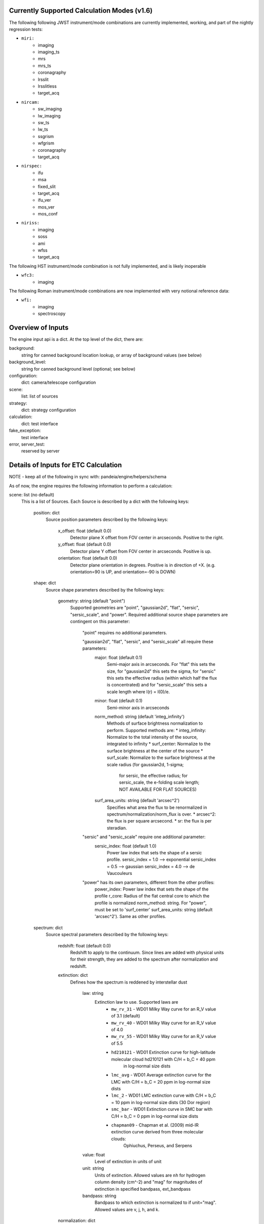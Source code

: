 Currently Supported Calculation Modes (v1.6)
===============================================

The following following JWST instrument/mode combinations are currently implemented, working,
and part of the nightly regression tests:

* ``miri:``
    - imaging
    - imaging_ts
    - mrs
    - mrs_ts                                                                                                                                                                                                                                                                                                                         
    - coronagraphy
    - lrsslit
    - lrsslitless
    - target_acq

* ``nircam:``
    - sw_imaging
    - lw_imaging
    - sw_ts
    - lw_ts
    - ssgrism
    - wfgrism
    - coronagraphy
    - target_acq

* ``nirspec:``
    - ifu
    - msa
    - fixed_slit
    - target_acq
    - ifu_ver
    - mos_ver
    - mos_conf

* ``niriss:``
    - imaging
    - soss
    - ami
    - wfss
    - target_acq

The following HST instrument/mode combination is not fully implemented, and is likely inoperable

* ``wfc3:``
    - imaging

The following Roman instrument/mode combinations are now implemented with very notional reference data:

* ``wfi:``
    - imaging
    - spectroscopy

Overview of Inputs
==================

The engine input api is a dict.  At the top level of the dict, there are:

background:
    string for canned background location lookup, or array of background values (see below)

background_level:
    string for canned background level (optional; see below)

configuration:
    dict: camera/telescope configuration

scene:
    list: list of sources

strategy:
    dict: strategy configuration


calculation:
    dict: test interface

fake_exception:
    test interface

error, server_test:
    reserved by server


Details of Inputs for ETC Calculation
=====================================

NOTE - keep all of the following in sync with: pandeia/engine/helpers/schema

As of now, the engine requires the following information to perform a
calculation:

scene: list (no default)
  This is a list of Sources. Each Source is described by a dict with
  the following keys:

    position: dict
      Source position parameters described by the following keys:

        x_offset: float (default 0.0)
            Detector plane X offset from FOV center in arcseconds. Positive to the right.
        y_offset: float (default 0.0)
            Detector plane Y offset from FOV center in arcseconds. Positive is up.
        orientation: float (default 0.0)
            Detector plane orientation in degrees. Positive is in direction of +X.
            (e.g. orientation=90 is UP, and orientation=-90 is DOWN)

    shape: dict
      Source shape parameters described by the following keys:

        geometry: string (default "point")
            Supported geometries are "point", "gaussian2d", "flat", "sersic", "sersic_scale", and "power". Required
            additional source shape parameters are contingent on this parameter:

                "point" requires no additional parameters.

                "gaussian2d", "flat", "sersic", and "sersic_scale" all require these parameters:
                    major: float (default 0.1)
                        Semi-major axis in arcseconds. For "flat" this sets the size, for "gaussian2d"
                        this sets the sigma, for "sersic" this sets the effective radius (within which half the flux is
                        concentrated) and for "sersic_scale" this sets a scale length where I(r) = I(0)/e.
                    minor: float (default 0.1)
                        Semi-minor axis in arcseconds
                    norm_method: string (default 'integ_infinity')
                        Methods of surface brightness normalization to perform. Supported methods are:
                        * integ_infinity: Normalize to the total intensity of the source, integrated to infinity
                        * surf_center: Normalize to the surface brightness at the center of the source
                        * surf_scale: Normalize to the surface brightness at the scale radius (for gaussian2d, 1-sigma;
                            for sersic, the effective radius; for sersic_scale, the e-folding scale length;
                            NOT AVAILABLE FOR FLAT SOURCES)
                    surf_area_units: string (default 'arcsec^2')
                        Specifies what area the flux to be renormalized in spectrum/normalization/norm_flux is over.
                        * arcsec^2: the flux is per square arcsecond.
                        * sr: the flux is per steradian.

                "sersic" and "sersic_scale" require one additional parameter:
                    sersic_index: float (default 1.0)
                        Power law index that sets the shape of a sersic profile.
                        sersic_index = 1.0 --> exponential
                        sersic_index = 0.5 --> gaussian
                        sersic_index = 4.0 --> de Vaucouleurs

                "power" has its own parameters, different from the other profiles:
                    power_index: Power law index that sets the shape of the profile
                    r_core: Radius of the flat central core to which the profile is normalized
                    norm_method: string. For "power", must be set to 'surf_center'
                    surf_area_units: string (default 'arcsec^2'). Same as other profiles.

    spectrum: dict
      Source spectral parameters described by the following keys:

        redshift: float (default 0.0)
            Redshift to apply to the continuum. Since lines are added with physical units for their strength,
            they are added to the spectrum after normalization and redshift.

        extinction: dict
          Defines how the spectrum is reddened by interstellar dust

            law: string
                Extinction law to use. Supported laws are
                    * ``mw_rv_31`` - WD01 Milky Way curve for an R_V value of 3.1 (default)
                    * ``mw_rv_40`` - WD01 Milky Way curve for an R_V value of 4.0
                    * ``mw_rv_55`` - WD01 Milky Way curve for an R_V value of 5.5
                    * ``hd210121`` - WD01 Extinction curve for high-latitude molecular cloud hd210121 with C/H = b_C = 40 ppm
                                     in log-normal size dists
                    * ``lmc_avg``  - WD01 Average extinction curve for the LMC with C/H = b_C = 20 ppm in log-normal size dists
                    * ``lmc_2``    - WD01 LMC extinction curve with C/H = b_C = 10 ppm in log-normal size dists (30 Dor region)
                    * ``smc_bar``  - WD01 Extinction curve in SMC bar with C/H = b_C = 0 ppm in log-normal size dists
                    * ``chapman09`` - Chapman et al. (2009) mid-IR extinction curve derived from three molecular clouds:
                                      Ophiuchus, Perseus, and Serpens
            value: float
                Level of extinction in units of unit
            unit: string
                Units of extinction.  Allowed values are ``nh`` for hydrogen column density (cm^-2) and "mag" for magnitudes
                of extinction in specified bandpass, ext_bandpass
            bandpass: string
                Bandpass to which extinction is normalized to if unit="mag".  Allowed values are v, j, h, and k.

        normalization: dict
          Defines how the spectrum is to be scaled.

            type: string
                Method of normalization to perform.  Supported methods are
                    * ``at_lambda`` - Specify norm_flux in fluxunit at a specfic wavelength, norm_wave
                    * ``hst`` - Specify a bandpass in the form of an "obsmode" string to pass along to synphot along with fluxunit and norm_flux
                    * ``jwst`` - Specify a bandpass as an instrument configuration in the form of a comma-separated string <instrument>,<mode>,<filter> along with fluxunit and norm_flux
                    * ``photsys`` - Specify bandpass in the form of a comma-separated string <photsys>,<filter>
                    * ``none`` - Do not normalize spectrum.  Only valid for a spectrum type of 'input'.

            norm_wave: float
                Reference wavelength in 'norm_waveunit' at which spectrum will be scaled for type 'at_lambda'.
                Ignored for other normalization types.
            norm_flux: float
                Reference flux in 'norm_fluxunit' to which spectrum will be scaled.
            norm_fluxunit: string
                Specify the flux units in which the normalization should occur.
                Supports flam, fnu, vegamag, abmag, mjy, ujy, njy, jy
            norm_waveunit: string
                Specify the wavelength units used in normalization
            bandpass: string
                Specifies the key used to obtain the normalization bandpass for
                types 'hst', 'jwst', and 'photsys'.

        sed: dict
          Defines the spectral energy distribution of the spectrum.

            sed_type: string
                Type of the spectral energy distribution. Each type requires its own set
                of parameters. The analytic sed_types (none, flat, powerlaw, flat) all
                require 'wmin', 'wmax', and 'sampling' to define the range and wavelength
                sampling over which the model spectrum is calculated. However, they are only
                available in the API for testing purposes and should not be configured via
                the UI.

                    **no_continuum** - No continuum, specifically Flux = 0.0 over specified range [wmin, wmax]
                        wmin: float (default 0.5)
                            Minimum wavelength in microns
                        wmax: float (default 30.0)
                            Maximum wavelength in microns
                        sampling: int (default 200)
                            Sets the logarithmic wavelength sampling of the model spectrum

                    **flat** - Flat spectrum in specified units calculated over specified range [wmin, wmax]
                        wmin: float (default 0.5)
                            Minimum wavelength in microns
                        wmax: float (default 30.0)
                            Maximum wavelength in microns
                        sampling: int (default 200)
                            Sets the logarithmic wavelength sampling of the model spectrum
                        unit: string
                            Units of spectrum, either 'fnu' or 'flam'

                    **powerlaw** - Powerlaw spectrum where F ~ lambda ^ index calculated over range [wmin, wmax]
                        wmin: float (default 0.5)
                            Minimum wavelength in microns
                        wmax: float (default 30.0)
                            Maximum wavelength in microns
                        sampling: int (default 200)
                            Sets the logarithmic wavelength sampling of the model spectrum
                        unit: string
                            Units of spectrum, either 'fnu' or 'flam'
                        index: float
                            Exponent of the power law

                    **blackbody** - Blackbody spectrum calculated over range [wmin, wmax]
                        wmin: float (default 0.5)
                            Minimum wavelength in microns
                        wmax: float (default 30.0)
                            Maximum wavelength in microns
                        sampling: int (default 200)
                            Sets the logarithmic wavelength sampling of the model spectrum
                        temp: float
                            Temperature of the blackbody in Kelvin

                    **phoenix** - Parameterized stellar atmosphere models calculated by the Phoenix group
                        key: string
                            In webapp mode, a key is used to look up a predefined set of parameters. If not
                            in webapp mode and if key is not provided, model parameters can be passed directly:
                        teff: float
                            Effective temperature. Allowed range is 2000 K to 70000 K
                        log_g: float
                            Surface gravity in log10(cgs) units. Allowed range is 0.0 to 5.5.
                        metallicity: float
                            Metallicity in units of log10(solar metallicity). Allowed range is -4.0 to 0.5.

                    **hst_calspec** - HST standard star spectra
                        key: string
                            Key used to look up which spectrum to load.

                    **brown** - Integrated spectra of galaxies from Brown et al. (2014)
                        key: string
                            Key used to look up which spectrum to load.

                    **input** - spectrum provided via input arrays
                        spectrum: list-like or numpy.ndarray
                            The 0th index is taken to be wavelength in units of 'microns'.
                            The 1st index is taken to be the flux in units of 'mJy'.

        lines: list (default [])
          List of line definitions. Each definition is a dict with keys:

              name: string (default 'no name')
                  Name of line (e.g. 'Hydrogen Alpha')
              center: float (default 5.2)
                  Wavelength at line center in w_unit
              strength: float (default 1.0e-14)
                  Strength of line in erg/cm^2/s for emission or
                  optical depth for absorption
              profile: string
                  Line profile type:
                    * gaussian      *default*
                    * voigt          NOT YET IMPLEMENTED
              emission_or_absorption: string
                  Line type:
                    * emission      *default*
                    * absorption

            A profile type of **gaussian** (currently the only type) requires one additional parameter:

              width: float (default 200.0)
                  Full-width half-max of line in km/s

            When implemented, profile type of **voigt** will require two additional parameters:

              gaussian_fwhm: float (default 200.0)
                  Full-width half-max of the gaussian core of the line in units of km/s
              lorentzian_fwhm: float (default 500.0)
                  Full-width half-max of the lorentzian wings of the line in units of km/s

background: string (default 'minzodi') or list-like or numpy.ndarray
  Possible string values are: none, minzodi, and ecliptic.  String values trigger the use of
  a canned background model at the location given. If a background spectrum is provided, it is
  assumed that the 0th index is the wavelength in microns and the 1st index is the background
  surface brightness in MJy/sr.

background_level: string (default 'benchmark').
  Possible string values are "high", "medium", "low", and (only for minzodi location) "benchmark".
  This value is only used if background is a string.

calculation: dict
  Set of parameters to toggle the inclusion of different effects and noise parameters in a calculation.
  This section is optional and largely for testing purposes. These are not supported in the UI.
  If the parameter is None, the default from the instrument configuration is used. If the parameter is set
  to True or False the effect is switched on or off, overriding the instrument default configurations.
  Use at your own risk.

    noise: dict
      Noise components

        crs: bool/None
            Cosmic rays
        ffnoise: bool/None
            Flat-field noise

    effects: dict
      Effects that can affect the noise or detector response or both

        saturation: bool/None
            Pixel saturation


configuration: dict
  This is the configuration for the instrument and detector, using the following keys:

    instrument: dict
      The instrument configuration parameters

        instrument: string
          for JWST:
            * miri
            * nircam
            * nirspec
            * niriss

          for HST:
            * wfc3 (NOT IMPLEMENTED)

          for Roman:
            * wfi

        mode: string
          valid modes:
          for JWST:
            * imaging
            * imaging_ts
            * sw_imaging
            * lw_imaging
            * msa
            * mos_ver
            * mos_conf
            * mrs
            * mrs_ts
            * soss
            * ifu
            * ifu_ver
            * wfss
            * ssgrism
            * sw_ts
            * lw_ts
            * wfgrism
            * lrsslit
            * lrsslitless
            * fixed_slit
            * ami
            * coronagraphy
            * target_acq

          for Roman:
            * imaging
            * spectroscopy

        filter: string
           (e.g. f070w)

        disperser: string
           (e.g. g235h)

        aperture: string
           (e.g. a200s1)

        shutter_location: string (only valid for NIRSpec MSA, MOS_CONF, and MOS_VER modes)
            Identifier string for slitlet position to use for MSA calculation

        slitlet_shape: list-like  (only valid for NIRSpec MSA, MOS_CONF, and MOS_VER modes)
            List of 2-element offsets describing set of shutters to be open. Offsets are from scene center
            in units of shutter spacing.
                (e.g. slitlet_shape = [[0,-2],[0,0],[0,2]])

    detector: dict
      Exposure configuration parameters.

        subarray: string
           full, 64x64, etc.; Instrument-dependent
        readout_pattern: string
           Instrument-dependent
        ngroup: int
           Number of groups
        nint: int
           Number of integrations
        nexp: int
           Number of exposures

    dynamic_scene: boolean
        Toggle whether to allow the size of the scene to expand dynamically to include all configured sources.

    scene_size: float
        Default size of the scene in arcseconds. Used if dynamic_scene is True.

    max_scene_size: float
        Maximum allowable scene_size in arcseconds.

strategy: dict
  Configuration parameters for observing strategy.

    method: string
        Instrument and mode dependent. Currently supported methods are:
            * imagingapphot
            * specapphot
            * coronagraphy
            * ifuapphot
            * ifunodinscene
            * ifunodoffscene
            * msafullapphot
            * msaapphot
            * msashutterapphot
            * soss
            * taphot
            * tacentroid

        Planned methods that are not yet implemented include:
            imagingoptphot, specoptphot, speclinephot

    units: string  (default: "arcsec")
        Angular units used by the strategy
    target_source: string
        Sent by the UI client, but currently unused by the engine
    target_type: string
        Sent by the UI client, but currently unused by the engine

    The rest of the parameters will be method dependent.  The parameters required
    for **imagingapphot**, **specapphot**, **msaapphot**, and **ifuapphot** are:

        background_subtraction: boolean
            Toggle whether sky annulus background subtraction (True) or ideal noiseless background subtraction (False) is performed.
        aperture_size: float
            Size of extraction aperture in "units"
        sky_annulus: list-like of format (float, float)
            The inner and outer radii in "units" of sky region used for background subtraction
        target_xy: list-like of format (float, float)
            X and Y center position of the aperture and sky annulus

    The parameters required for all spectroscopic modes (**specapphot**, **msafullapphot**, **soss**, **ifuapphot**,
    **ifunodinscene**, **ifunodoffscene**) are:
        reference_wavelength: float
            Wavelength at which the scalar parameters should be extracted from

    The parameters required for **ifunodinscene** and **ifunodoffscene** are:

        aperture_size: float
            Size of extraction aperture in "units"
        target_xy: list-like of format (float, float)
            X and Y center position of the aperture and sky annulus.
        dithers: list of dicts with format {'x': <float>, 'y': <float>}
            Dither positions given in "units" from center of the Scene.

    The parameters required for **msafullapphot, msaapphot, and msashutterapphot** are:

        shutter_offset: list-like of format (float, float)
            Offset of shutter pattern from center of scene in "units"
        dithers: list of dicts
            Dither positions and MSA shutter configuration with the following format:
                x: float
                    X position of the central shutter
                y: float
                    Y position of the central shutter
                on_source: list of bool
                    List of booleans denoting whether a shutter should be treated as source or sky.
                    Must be of same length as "slitlet_shape" specified in the instrument configuration.
                    (not necessary for msaapphot)

    The parameters required for **soss** are:
        background_subtraction: boolean
            Toggle whether sky annulus background subtraction (True) or ideal noiseless background subtraction (False) is performed.
        order: int
            Specify which order to extract. Can be 1 or 2 with support for 3 forthcoming.

    The parameters required for **coronagraphy** are:

        target_xy: two-element list-like (float, float)
            Position of extraction aperture
        aperture_size: float
            Radius of extraction aperture in 'units'
        sky_annulus: two-element list-like (float, float)
            Inner and outer radii of sky background estimation region in 'units'
        contrast_azimuth: float
            Azimuth (west of north) at which to calculate contrast curve
        calc_type: string
            Set to "contrast", identifies that this mode requires a contrast calculation.
        pointing_error: two-element list-like (float, float)
            Amount to shift occulted source to emulate imperfect pointing
        delta_opd: float
            Change in system OPD
        scene_rotation: float, degrees
            Rotation angle to apply to scene
        psf_subtraction: string
            Can be set to "optimal" (for autoscaling subtraction), "no_autoscale" (for subtraction without autoscaling),
            "target_only" (for the science scene only and no subtraction), or "psf_only" (for the PSF subtraction source
            only, and no subtraction)
        psf_subtraction_source: Complete source dict in engine API format (see above)
            Definition of source to use for PSF subtraction. This must be set here rather than as a source in the scene.
            Position parameters must be specified, though they are ignored. Use psf_subtraction_xy to specify the
            location of the psf subtraction source relative to the scene.
        psf_subtraction_xy: two-element list-like (float, float)
            Offset to apply to psf_subtraction_source, in 'units'
        unocculted_xy: two-element list-like (float, float)
            Offset to apply to source to measure contrast between occulted and unocculted observation, in 'units'

    The parameters required for **taphot** are:

        target_xy: list-like of format (float, float)
            X and Y center position of the aperture and sky annulus.
        background_subtraction: boolean
            Choose to use background subtraction or not

    The parameters required for **tacentroid** are:

        target_xy: list-like of format (float, float)
            X and Y center position of the aperture and sky annulus.
        background_subtraction: boolean
            Choose to use background subtraction or not
        axis: string
            Direction the centroid is calculated, "x" or "y"

    The parameters required for the planned methods will be defined as the methods
    are implemented.

fake_exception: list of strings
    If present, this list is searched for control terms that cause
    perform_calculation to raise exceptions for testing purposes.
    Currently recognized strings are:

        'pandeia':
             raise PandeiaException

        'exception':
             raise Exception

    Other strings may be added later to add exceptions or modify
    the details of the exception objects raised.
